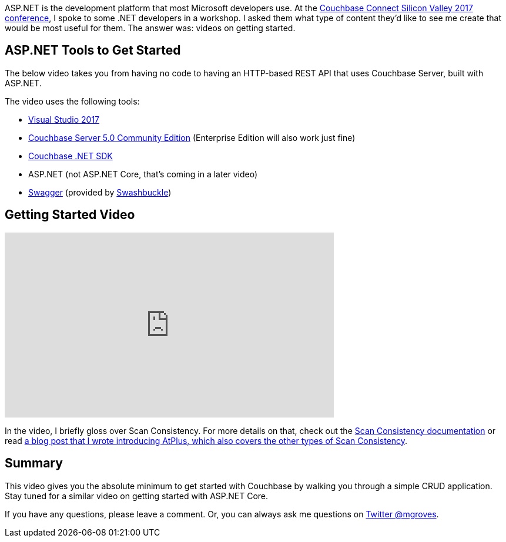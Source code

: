 :imagesdir: images
:meta-description: This video will show you how to get started with ASP.NET using Couchbase Server. You'll create an HTTP REST API for CRUD operations.
:title: ASP.NET with Couchbase: Getting Started
:slug: ASP-NET-Couchbase-Getting-Started
:focus-keyword: ASP.NET
:categories: Couchbase Server, .NET
:tags: ASP.NET, .NET, Couchbase Server, Couchbase
:heroimage: 089-hero-visual-studio-bokeh.jpg (original photograph)

ASP.NET is the development platform that most Microsoft developers use. At the link:https://resources.couchbase.com/cc17_watch_ondemand[Couchbase Connect Silicon Valley 2017 conference], I spoke to some .NET developers in a workshop. I asked them what type of content they'd like to see me create that would be most useful for them. The answer was: videos on getting started.

== ASP.NET Tools to Get Started

The below video takes you from having no code to having an HTTP-based REST API that uses Couchbase Server, built with ASP.NET.

The video uses the following tools:

* link:https://www.visualstudio.com/[Visual Studio 2017]
* link:https://www.couchbase.com/downloads[Couchbase Server 5.0 Community Edition] (Enterprise Edition will also work just fine)
* link:https://developer.couchbase.com/documentation/server/current/sdk/dotnet/start-using-sdk.html[Couchbase .NET SDK]
* ASP.NET (not ASP.NET Core, that's coming in a later video)
* link:https://swagger.io/[Swagger] (provided by link:https://github.com/domaindrivendev/Swashbuckle[Swashbuckle])

== Getting Started Video

+++
<iframe width="560" height="315" src="https://www.youtube.com/embed/MmvK6CRNluk" frameborder="0" allowfullscreen></iframe>
+++

In the video, I briefly gloss over Scan Consistency. For more details on that, check out the link:https://developer.couchbase.com/documentation/server/current/indexes/performance-consistency.html[Scan Consistency documentation] or read link:https://blog.couchbase.com/new-to-couchbase-4-5-atplus/[a blog post that I wrote introducing AtPlus, which also covers the other types of Scan Consistency].

== Summary

This video gives you the absolute minimum to get started with Couchbase by walking you through a simple CRUD application. Stay tuned for a similar video on getting started with ASP.NET Core.

If you have any questions, please leave a comment. Or, you can always ask me questions on link:https://twitter.com/mgroves[Twitter @mgroves].
